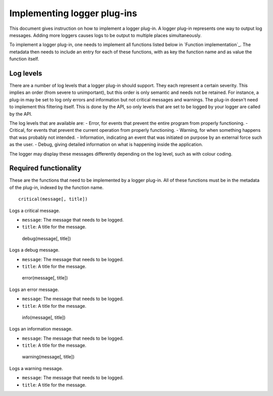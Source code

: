 ============================
Implementing logger plug-ins
============================

This document gives instruction on how to implement a logger plug-in. A logger plug-in represents one way to output log messages. Adding more loggers causes logs to be output to multiple places simultaneously.

To implement a logger plug-in, one needs to implement all functions listed below in `Function implementation`_. The metadata then needs to include an entry for each of these functions, with as key the function name and as value the function itself.

----------
Log levels
----------
There are a number of log levels that a logger plug-in should support. They each represent a certain severity. This implies an order (from severe to unimportant), but this order is only semantic and needs not be retained. For instance, a plug-in may be set to log only errors and information but not critical messages and warnings. The plug-in doesn't need to implement this filtering itself. This is done by the API, so only levels that are set to be logged by your logger are called by the API.

The log levels that are available are:
- Error, for events that prevent the entire program from properly functioning.
- Critical, for events that prevent the current operation from properly functioning.
- Warning, for when something happens that was probably not intended.
- Information, indicating an event that was initiated on purpose by an external force such as the user.
- Debug, giving detailed information on what is happening inside the application.

The logger may display these messages differently depending on the log level, such as with colour coding.

----------------------
Required functionality
----------------------
These are the functions that need to be implemented by a logger plug-in. All of these functions must be in the metadata of the plug-in, indexed by the function name.

::

	critical(message[, title])

Logs a critical message.

- ``message``: The message that needs to be logged.
- ``title``: A title for the message.

----
::

	debug(message[, title])

Logs a debug message.

- ``message``: The message that needs to be logged.
- ``title``: A title for the message.

----
::

	error(message[, title])

Logs an error message.

- ``message``: The message that needs to be logged.
- ``title``: A title for the message.

----
::

	info(message[, title])

Logs an information message.

- ``message``: The message that needs to be logged.
- ``title``: A title for the message.

----
::

	warning(message[, title])

Logs a warning message.

- ``message``: The message that needs to be logged.
- ``title``: A title for the message.